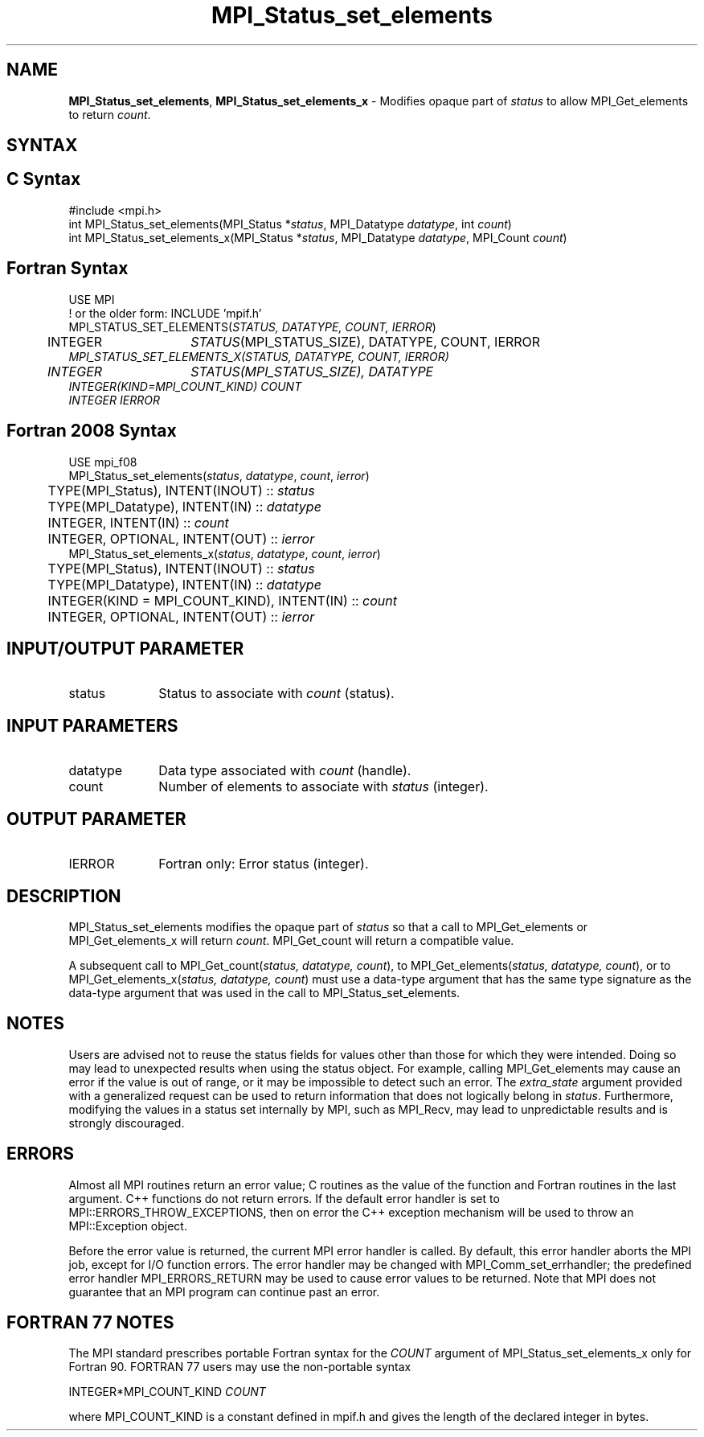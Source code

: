 .\" -*- nroff -*-
.\" Copyright 2013 Los Alamos National Security, LLC. All rights reserved.
.\" Copyright 2010 Cisco Systems, Inc.  All rights reserved.
.\" Copyright 2006-2008 Sun Microsystems, Inc.
.\" Copyright (c) 1996 Thinking Machines
.\" $COPYRIGHT$
.TH MPI_Status_set_elements 3 "Sep 12, 2017" "3.0.0" "Open MPI"
.SH NAME
\fBMPI_Status_set_elements\fP, \fBMPI_Status_set_elements_x\fP \- Modifies opaque part of \fIstatus\fP to allow MPI_Get_elements to return \fIcount\fP.

.SH SYNTAX
.ft R
.SH C Syntax
.nf
#include <mpi.h>
int MPI_Status_set_elements(MPI_Status *\fIstatus\fP, MPI_Datatype \fIdatatype\fP, int \fIcount\fP)
int MPI_Status_set_elements_x(MPI_Status *\fIstatus\fP, MPI_Datatype \fIdatatype\fP, MPI_Count \fIcount\fP)

.fi
.SH Fortran Syntax
.nf
USE MPI
! or the older form: INCLUDE 'mpif.h'
MPI_STATUS_SET_ELEMENTS(\fISTATUS, DATATYPE, COUNT, IERROR\fP)
	INTEGER	\fISTATUS\fP(MPI_STATUS_SIZE), DATATYPE, COUNT, IERROR\fP
MPI_STATUS_SET_ELEMENTS_X(\fISTATUS, DATATYPE, COUNT, IERROR\fP)
	INTEGER	\fISTATUS\fP(MPI_STATUS_SIZE), DATATYPE\fP
        INTEGER(KIND=MPI_COUNT_KIND) \fICOUNT\fP
        INTEGER \fIIERROR\fP

.fi
.SH Fortran 2008 Syntax
.nf
USE mpi_f08
MPI_Status_set_elements(\fIstatus\fP, \fIdatatype\fP, \fIcount\fP, \fIierror\fP)
	TYPE(MPI_Status), INTENT(INOUT) :: \fIstatus\fP
	TYPE(MPI_Datatype), INTENT(IN) :: \fIdatatype\fP
	INTEGER, INTENT(IN) :: \fIcount\fP
	INTEGER, OPTIONAL, INTENT(OUT) :: \fIierror\fP
MPI_Status_set_elements_x(\fIstatus\fP, \fIdatatype\fP, \fIcount\fP, \fIierror\fP)
	TYPE(MPI_Status), INTENT(INOUT) :: \fIstatus\fP
	TYPE(MPI_Datatype), INTENT(IN) :: \fIdatatype\fP
	INTEGER(KIND = MPI_COUNT_KIND), INTENT(IN) :: \fIcount\fP
	INTEGER, OPTIONAL, INTENT(OUT) :: \fIierror\fP

.fi
.SH INPUT/OUTPUT PARAMETER
.ft R
.TP 1i
status
Status to associate with \fIcount\fP (status).

.SH INPUT PARAMETERS
.ft R
.TP 1i
datatype
Data type associated with \fIcount\fP (handle).
.TP 1i
count
Number of elements to associate with \fIstatus\fP (integer).

.SH OUTPUT PARAMETER
.ft R
.TP 1i
IERROR
Fortran only: Error status (integer).

.SH DESCRIPTION
.ft R
MPI_Status_set_elements modifies the opaque part of \fIstatus\fP so that a call to MPI_Get_elements or MPI_Get_elements_x will return \fIcount\fP. MPI_Get_count will return a compatible value.
.sp
A subsequent call to MPI_Get_count(\fIstatus, datatype, count\fP), to MPI_Get_elements(\fIstatus, datatype, count\fP), or to MPI_Get_elements_x(\fIstatus, datatype, count\fP) must use a data-type argument that has the same type signature as the data-type argument that was used in the call to MPI_Status_set_elements.

.SH NOTES
.ft R
Users are advised not to reuse the status fields for values other than those for which they were intended. Doing so may lead to unexpected results when using the status object. For example, calling MPI_Get_elements may cause an error if the value is out of range, or it may be impossible to detect such an error. The \fIextra_state\fP argument provided with a generalized request can be used to return information that does not logically belong in \fIstatus\fP. Furthermore, modifying the values in a status set internally by MPI, such as MPI_Recv, may lead to unpredictable results and is strongly discouraged.

.SH ERRORS
Almost all MPI routines return an error value; C routines as the value of the function and Fortran routines in the last argument. C++ functions do not return errors. If the default error handler is set to MPI::ERRORS_THROW_EXCEPTIONS, then on error the C++ exception mechanism will be used to throw an MPI::Exception object.
.sp
Before the error value is returned, the current MPI error handler is
called. By default, this error handler aborts the MPI job, except for I/O function errors. The error handler may be changed with MPI_Comm_set_errhandler; the predefined error handler MPI_ERRORS_RETURN may be used to cause error values to be returned. Note that MPI does not guarantee that an MPI program can continue past an error.

.SH FORTRAN 77 NOTES
.ft R
The MPI standard prescribes portable Fortran syntax for the \fICOUNT\fP argument of MPI_Status_set_elements_x only for Fortran 90. FORTRAN 77 users may use the non-portable syntax
.sp
.nf
     INTEGER*MPI_COUNT_KIND \fICOUNT\fP
.sp
where MPI_COUNT_KIND is a constant defined in mpif.h and gives the length of the declared integer in bytes.
